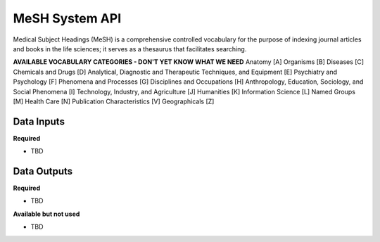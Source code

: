 MeSH System API
!!!!!!!!!!!!!!!!!!!

Medical Subject Headings (MeSH) is a comprehensive controlled vocabulary for the purpose of indexing journal articles and books in the life sciences; it serves as a thesaurus that facilitates searching.


**AVAILABLE VOCABULARY CATEGORIES - DON'T YET KNOW WHAT WE NEED**
Anatomy [A] 
Organisms [B] 
Diseases [C] 
Chemicals and Drugs [D] 
Analytical, Diagnostic and Therapeutic Techniques, and Equipment [E] 
Psychiatry and Psychology [F] 
Phenomena and Processes [G] 
Disciplines and Occupations [H] 
Anthropology, Education, Sociology, and Social Phenomena [I] 
Technology, Industry, and Agriculture [J] 
Humanities [K] 
Information Science [L] 
Named Groups [M] 
Health Care [N] 
Publication Characteristics [V] 
Geographicals [Z] 



**Data Inputs**
@@@@@@@@@@@@@@@

**Required**

* TBD

**Data Outputs**
@@@@@@@@@@@@@@@@

**Required**

* TBD

**Available but not used**

* TBD